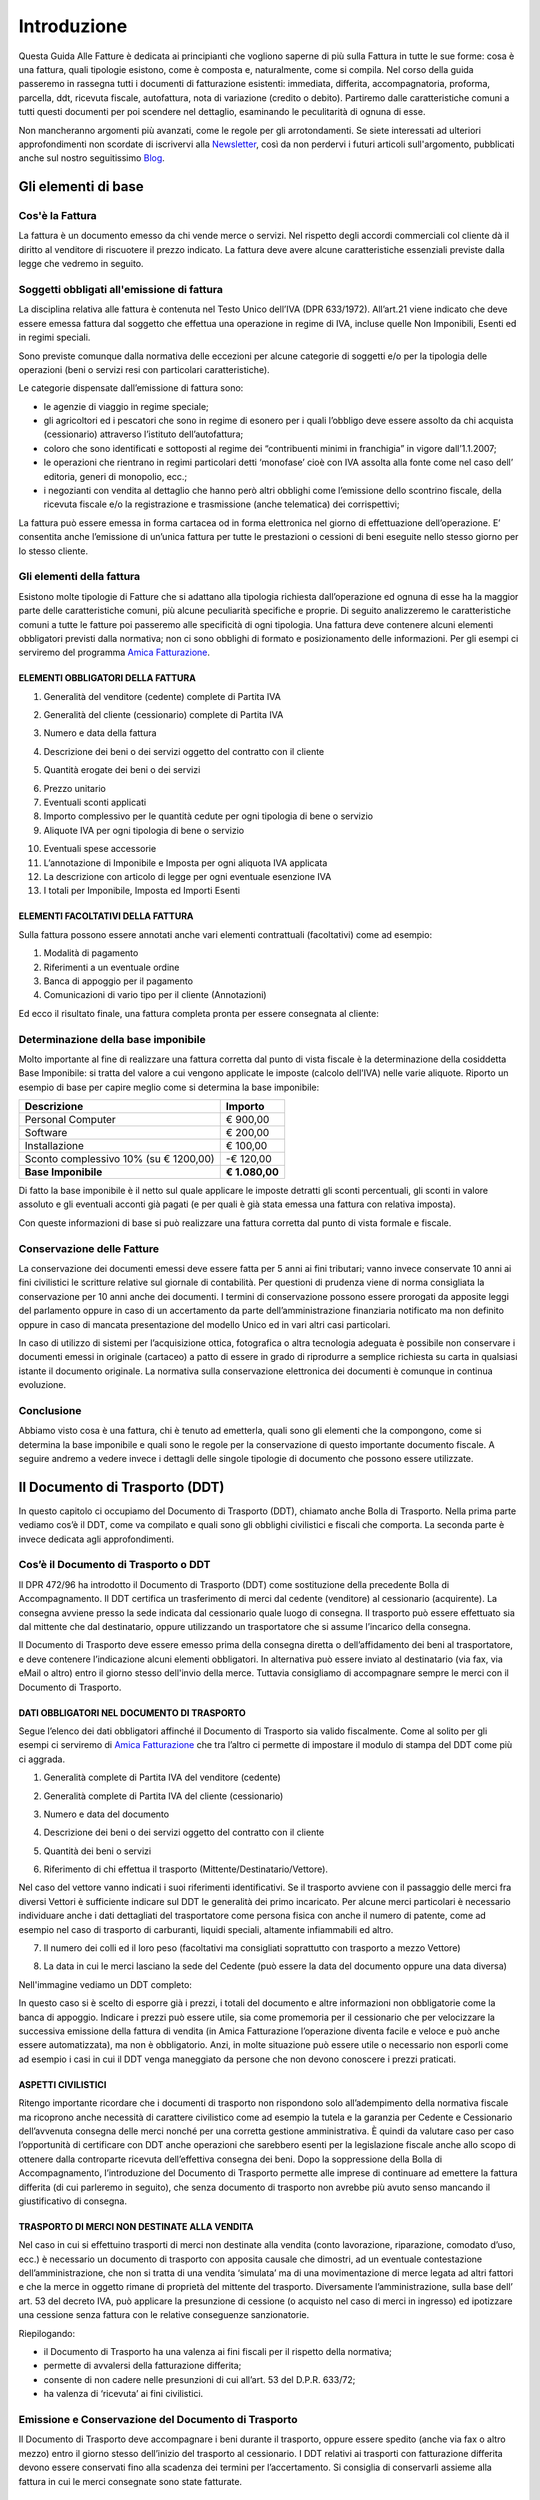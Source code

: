 ﻿============
Introduzione
============
Questa Guida Alle Fatture è dedicata ai principianti che vogliono saperne di più sulla Fattura in tutte le sue forme: cosa è una fattura, quali tipologie esistono, come è composta e, naturalmente, come si compila. Nel corso della guida passeremo in rassegna tutti i documenti di fatturazione esistenti: immediata, differita, accompagnatoria, proforma, parcella, ddt, ricevuta fiscale, autofattura, nota di variazione (credito o debito). Partiremo dalle caratteristiche comuni a tutti questi documenti per poi scendere nel dettaglio, esaminando le peculitarità di ognuna di esse.

Non mancheranno argomenti più avanzati, come le regole per gli arrotondamenti.
Se siete interessati ad ulteriori approfondimenti non scordate di iscrivervi
alla Newsletter_, così da non perdervi i futuri articoli sull'argomento,
pubblicati anche sul nostro seguitissimo Blog_.

********************
Gli elementi di base
********************
Cos'è la Fattura
----------------
La fattura è un documento emesso da chi vende merce o servizi. Nel rispetto degli accordi commerciali col cliente dà il diritto al venditore di riscuotere il prezzo indicato. La fattura deve avere alcune caratteristiche essenziali previste dalla legge che vedremo in seguito.

Soggetti obbligati all'emissione di fattura
-------------------------------------------
La disciplina relativa alle fattura è contenuta nel  Testo Unico dell’IVA (DPR 633/1972). All’art.21 viene indicato che deve essere emessa fattura dal soggetto che effettua una operazione in regime di IVA, incluse quelle Non Imponibili, Esenti ed in regimi speciali.

Sono previste comunque dalla normativa delle eccezioni per alcune categorie di soggetti e/o per la tipologia delle operazioni (beni o servizi resi con particolari caratteristiche).

Le categorie dispensate dall’emissione di fattura sono:

- le agenzie di viaggio in regime speciale;
- gli agricoltori ed i pescatori che sono in regime di esonero per i quali l’obbligo deve essere assolto da chi acquista (cessionario) attraverso l’istituto dell’autofattura;
- coloro che sono identificati e sottoposti al regime dei “contribuenti minimi in franchigia” in vigore dall’1.1.2007;
- le operazioni che rientrano in regimi particolari detti ‘monofase’ cioè con IVA assolta alla fonte come nel  caso dell’ editoria, generi di monopolio, ecc.;
- i negozianti con vendita al dettaglio che hanno però altri obblighi come l’emissione dello scontrino fiscale, della ricevuta fiscale e/o la registrazione e trasmissione (anche telematica) dei corrispettivi;

La fattura può essere emessa in forma cartacea od in forma elettronica nel giorno di effettuazione dell’operazione.  E’ consentita anche l’emissione di un’unica fattura per tutte le prestazioni o cessioni di beni eseguite nello stesso giorno per lo stesso cliente.

Gli elementi della fattura
--------------------------
Esistono molte tipologie di Fatture che si adattano alla tipologia richiesta dall’operazione ed ognuna di esse ha la maggior parte delle caratteristiche comuni, più alcune peculiarità specifiche e proprie. Di seguito analizzeremo le caratteristiche comuni a tutte le fatture poi passeremo alle specificità di ogni tipologia.
Una fattura deve contenere alcuni elementi obbligatori previsti dalla normativa; non ci sono obblighi di formato e posizionamento delle informazioni. Per gli esempi ci serviremo del programma `Amica Fatturazione <http://gestionaleamica.com/Fatturazione>`_.

ELEMENTI OBBLIGATORI DELLA FATTURA
^^^^^^^^^^^^^^^^^^^^^^^^^^^^^^^^^^
1. Generalità del venditore (cedente) complete di Partita IVA

.. image:: img/ElementiFattura1.png

2. Generalità del cliente (cessionario) complete di Partita IVA

.. image:: img/ElementiFattura2.png

3. Numero e data della fattura

.. image:: img/ElementiFattura3.png

4. Descrizione dei beni o dei servizi oggetto del contratto con il cliente

.. image:: img/ElementiFattura4.png

5. Quantità erogate dei beni o dei servizi

.. image:: img/ElementiFattura5.png

6. Prezzo unitario
7. Eventuali sconti applicati
8. Importo complessivo per le quantità cedute per ogni tipologia di bene o servizio
9. Aliquote IVA per ogni tipologia di bene o servizio

.. image:: img/ElementiFattura6.png

10. Eventuali spese accessorie
11. L’annotazione di Imponibile e Imposta per ogni aliquota IVA applicata
12. La descrizione con articolo di legge per ogni eventuale esenzione IVA
13. I totali per Imponibile, Imposta ed Importi Esenti

.. image:: img/ElementiFattura7.png

ELEMENTI FACOLTATIVI DELLA FATTURA
^^^^^^^^^^^^^^^^^^^^^^^^^^^^^^^^^^
Sulla fattura possono essere annotati anche vari elementi contrattuali (facoltativi) come ad esempio:

1. Modalità di pagamento
2. Riferimenti a un eventuale ordine
3. Banca di appoggio per il pagamento
4. Comunicazioni di vario tipo per il cliente (Annotazioni)

Ed ecco il risultato finale, una fattura completa pronta per essere consegnata al cliente:

.. image:: img/ElementiFattura8.png

Determinazione della base imponibile
------------------------------------
Molto importante al fine di realizzare una fattura corretta dal punto di vista fiscale è la determinazione della cosiddetta Base Imponibile: si tratta del valore a cui vengono applicate le imposte (calcolo dell’IVA) nelle varie aliquote.
Riporto un esempio di base per capire meglio come si determina la base imponibile:

+----------------------------------------------------------------------+------------------------+ 
| Descrizione                                                          | Importo                | 
+======================================================================+========================+ 
| Personal Computer                                                    |                € 900,00| 
+----------------------------------------------------------------------+------------------------+ 
| Software                                                             |                € 200,00| 
+----------------------------------------------------------------------+------------------------+ 
| Installazione                                                        |                € 100,00| 
+----------------------------------------------------------------------+------------------------+ 
| Sconto complessivo 10% (su € 1200,00)                                |              \-€ 120,00| 
+----------------------------------------------------------------------+------------------------+ 
| **Base Imponibile**                                                  |          **€ 1.080,00**| 
+----------------------------------------------------------------------+------------------------+ 

Di fatto la base imponibile è il netto sul quale applicare le imposte detratti gli sconti percentuali, gli sconti in valore assoluto e gli eventuali acconti già pagati (e per quali è già stata emessa una fattura con relativa imposta).

Con queste informazioni di base si può realizzare una fattura corretta dal punto di vista formale e fiscale.

Conservazione delle Fatture
---------------------------
La conservazione dei documenti emessi deve essere fatta per 5 anni ai fini tributari; vanno invece conservate 10 anni ai fini civilistici le scritture relative sul giornale di contabilità. Per questioni di prudenza viene di norma consigliata la conservazione per 10 anni anche dei documenti.
I termini di conservazione possono essere prorogati da apposite leggi del parlamento oppure in caso di un accertamento da parte dell’amministrazione finanziaria notificato ma non definito oppure in caso di mancata presentazione del modello Unico ed in vari altri casi particolari.

In caso di utilizzo di sistemi per l’acquisizione ottica, fotografica o altra tecnologia adeguata è possibile non conservare i documenti emessi in originale (cartaceo) a patto di essere in grado di riprodurre a semplice richiesta su carta in qualsiasi istante il documento originale. La normativa sulla conservazione elettronica dei documenti è comunque in continua evoluzione.

Conclusione
-----------
Abbiamo visto cosa è una fattura, chi è tenuto ad emetterla, quali sono gli elementi che la compongono, come si determina la base imponibile e quali sono le regole per la conservazione di questo importante documento fiscale. A seguire andremo a vedere invece i dettagli delle singole tipologie di documento che possono essere utilizzate.

*******************************
Il Documento di Trasporto (DDT)
*******************************
In questo capitolo ci occupiamo del Documento di Trasporto (DDT), chiamato anche Bolla di Trasporto. Nella prima parte vediamo cos’è il DDT, come va compilato e quali sono gli obblighi civilistici e fiscali che comporta. La seconda parte è invece dedicata agli approfondimenti.

Cos’è il Documento di Trasporto o DDT
-------------------------------------
Il DPR 472/96 ha introdotto il Documento di Trasporto (DDT) come sostituzione della precedente Bolla di Accompagnamento. Il DDT certifica un trasferimento di merci dal cedente (venditore) al cessionario (acquirente). La consegna avviene presso la sede indicata dal cessionario quale luogo di consegna. Il trasporto può essere effettuato sia dal mittente che dal destinatario, oppure utilizzando un trasportatore che si assume l’incarico della consegna.

Il Documento di Trasporto deve essere emesso prima della consegna diretta o dell’affidamento dei beni al trasportatore, e deve contenere l’indicazione alcuni elementi obbligatori. In alternativa può essere inviato al destinatario (via fax, via eMail o altro) entro il giorno stesso dell'invio della merce. Tuttavia consigliamo di accompagnare sempre le merci con il Documento di Trasporto.

DATI OBBLIGATORI NEL DOCUMENTO DI TRASPORTO
^^^^^^^^^^^^^^^^^^^^^^^^^^^^^^^^^^^^^^^^^^^

Segue l’elenco dei dati obbligatori affinché il Documento di Trasporto sia valido fiscalmente. Come al solito per gli esempi ci serviremo di `Amica Fatturazione <http://gestionaleamica.com/Fatturazione>`_ che tra l’altro ci permette di impostare il modulo di stampa del DDT come più ci aggrada.

1. Generalità complete di Partita IVA del venditore (cedente)

.. image:: img/ElementiDDT1.png

2. Generalità complete di Partita IVA del cliente (cessionario)

.. image:: img/ElementiDDT2.png

3. Numero e data del documento

.. image:: img/ElementiDDT3.png

4. Descrizione dei beni o dei servizi oggetto del contratto con il cliente

.. image:: img/ElementiDDT4.png

5. Quantità dei beni o servizi

.. image:: img/ElementiDDT5.png

6. Riferimento di chi effettua il trasporto (Mittente/Destinatario/Vettore).

.. image:: img/ElementiDDT6.png

Nel caso del vettore vanno indicati i suoi riferimenti identificativi. Se il trasporto avviene con il passaggio delle merci fra diversi Vettori  è sufficiente indicare sul DDT le generalità dei primo incaricato. Per alcune merci particolari è necessario individuare anche i dati dettagliati del trasportatore come persona fisica con anche il numero di patente, come ad esempio nel caso di trasporto di carburanti, liquidi speciali, altamente infiammabili  ed altro.

7. Il numero dei colli ed il loro peso (facoltativi ma consigliati soprattutto con trasporto a mezzo Vettore)

.. image:: img/ElementiDDT7.png

8. La data in cui le merci lasciano la sede del Cedente (può essere la data del documento oppure una data diversa)

Nell'immagine vediamo un DDT completo:

.. image:: img/ElementiDDT8.png

In questo caso si è scelto di esporre già i prezzi, i totali del documento e altre informazioni non obbligatorie come la banca di appoggio. Indicare i prezzi  può essere utile, sia come promemoria per il cessionario che per velocizzare la successiva emissione della fattura di vendita (in Amica Fatturazione l’operazione diventa facile e veloce e può anche essere automatizzata), ma non è obbligatorio. Anzi, in molte situazione può essere utile o necessario non esporli come ad esempio i casi in cui il DDT venga maneggiato da persone che non devono conoscere i prezzi praticati.

ASPETTI CIVILISTICI
^^^^^^^^^^^^^^^^^^^
Ritengo importante ricordare che i documenti di trasporto non rispondono solo all’adempimento della normativa fiscale ma ricoprono anche necessità di carattere civilistico come ad esempio la tutela e la garanzia per Cedente e Cessionario dell’avvenuta consegna delle merci nonché per una corretta gestione amministrativa. È quindi da valutare caso per caso l’opportunità di certificare con DDT anche operazioni che sarebbero esenti per la legislazione fiscale anche allo scopo di ottenere dalla controparte ricevuta dell’effettiva consegna dei beni.
Dopo la soppressione della Bolla di Accompagnamento, l’introduzione del Documento di Trasporto permette alle imprese di continuare ad emettere la fattura differita (di cui parleremo in seguito), che senza documento di trasporto non avrebbe più avuto senso mancando il giustificativo di consegna.

TRASPORTO DI MERCI NON DESTINATE ALLA VENDITA
^^^^^^^^^^^^^^^^^^^^^^^^^^^^^^^^^^^^^^^^^^^^^
Nel caso in cui si effettuino trasporti di merci non destinate alla vendita (conto lavorazione, riparazione, comodato d’uso, ecc.) è necessario un documento di trasporto con apposita causale che dimostri, ad un eventuale contestazione dell’amministrazione, che non si tratta di una vendita ‘simulata’ ma di una movimentazione di merce legata ad altri fattori e che la merce in oggetto rimane di proprietà del mittente del trasporto. Diversamente l’amministrazione, sulla base dell’ art. 53 del decreto IVA, può applicare la presunzione di cessione (o acquisto nel caso di merci in ingresso) ed ipotizzare una cessione senza fattura con le relative conseguenze sanzionatorie.

Riepilogando:

- il Documento di Trasporto ha una valenza ai fini fiscali per il rispetto della normativa;

- permette di avvalersi della fatturazione differita;

- consente di non cadere nelle presunzioni di cui all’art. 53 del D.P.R. 633/72;

- ha valenza di ‘ricevuta’ ai fini civilistici.

Emissione e Conservazione del Documento di Trasporto
----------------------------------------------------
Il Documento di Trasporto deve accompagnare i beni durante il trasporto, oppure  essere spedito (anche via fax o altro mezzo) entro il giorno stesso dell’inizio del trasporto al cessionario. I DDT relativi ai trasporti con fatturazione differita devono essere conservati fino alla scadenza dei termini per l’accertamento.  Si consiglia di conservarli assieme alla fattura in cui le merci consegnate sono state fatturate.

Approfondimento
---------------
Nei prossimi paragrafi analizziamo alcuni casi particolari, come quelli in cui si rende necessario rilasciare il DDT anche in relazione all’emissione di altri documenti. Ecco il sommario degli argomenti trattati:

1. Scontrino Fiscale
2. Ricevuta Fiscale
3. Tentata Vendita
4. Beni in conto lavorazione, riparazione, deposito, ecc.
5. Agenti di commercio e campionari
6. I controlli su strada della Guardia di Finanza

DOCUMENTO DI TRASPORTO E SCONTRINO FISCALE
^^^^^^^^^^^^^^^^^^^^^^^^^^^^^^^^^^^^^^^^^^
Il Documento di Trasporto, se con causale di cessione beni e completo con l’ammontare dei corrispettivi, sostituisce l’emissione dello scontrino fiscale. I commercianti al minuto ed i soggetti assimilati potranno quindi scegliere, per certificare i corrispettivi, una delle seguenti modalità:

- Emissione di scontrino fiscale
- Emissione di fattura immediata
- Emissione di documento di trasporto integrato con l’ammontare dei corrispettivi e successiva fattura differita

DOCUMENTO DI TRASPORTO E RICEVUTA FISCALE
^^^^^^^^^^^^^^^^^^^^^^^^^^^^^^^^^^^^^^^^^
I contribuenti che sono tenuti all’emissione della Ricevuta Fiscale per la certificazione dei corrispettivi non devono compilare il Documento di Trasporto. L’emissione della ricevuta fiscale (completa dei dati identificativi del cliente) consente di procedere all’emissione della Fattura Differita e sostituisce di fatto il documento di trasporto stesso.
Premesso che la Fattura Differita va emessa solo ed esclusivamente nel caso di cessione di beni, è opportuno chiarire il comportamento da seguire in caso di prestazioni di servizi che presuppongano la consegna del bene finito o lavorato.
Innanzitutto il comportamento da tenere cambia se la prestazione viene resa in un locale non aperto al pubblico o presso un’ impresa, oppure in un locale aperto al pubblico, in forma ambulante o nell’abitazione di un cliente privato.

1. Nel caso di prestazione resa in locale non aperto al pubblico o presso un’impresa l’operazione dovrà essere conclusa con emissione di fattura ordinaria. Il documento di trasporto dovrà essere sempre emesso qualora si renda necessario vincere le presunzioni di cessione, quindi se unitamente alla prestazione vengono fornite merci. Per comprovare la consegna delle merci sarebbe sempre opportuna l’emissione di un documento di trasporto da far controfirmare per ricevuta dal cliente.

2. Nel caso invece la prestazione venga resa in un locale aperto al pubblico o nell’ abitazione di clienti privati non è obbligatoria l’emissione della fattura se non a richiesta del cliente e non oltre il momento di effettuazione della prestazione. In questo caso deve essere emessa la Ricevuta Fiscale al momento del suo completamento (fine lavoro).

Al fine di vincere la presunzione di cessione all’art. 53 del D.P.R. 633/72 consiglio sempre l’emissione di un DDT quando si prevede che la prestazione venga terminata in una data diversa dalla consegna dei beni.

DOCUMENTO DI TRASPORTO E TENTATA VENDITA
^^^^^^^^^^^^^^^^^^^^^^^^^^^^^^^^^^^^^^^^
Nel caso di trasporto di merci per la tentata vendita ci sono due comportamenti diversi da tenere a seconda che per la vendita si emetta fattura immediata o fattura differita:

1. Fatturazione immediata. Si emette un Documento di Trasporto contenente tutti i beni trasportati per la tentata vendita e si emette, al momento delle singole consegne, la relativa fattura consegnandone una copia al’acquirente.
2. Fatturazione differita. Si emette un Documento di Trasporto contenente tutti i beni trasportati per la tentata vendita e si emette, al momento delle singole consegne, un’apposita nota di consegna (o “scheda clienti”) secondo lo schema richiesto dalla gestione, ma contenente gli elementi obbligatori del DDT (di fatto può essere un DDT con numerazione indipendente).

DOCUMENTO DI TRASPORTO E I BENI IN CONTO LAVORAZIONE, RIPARAZIONE E DEPOSITO
^^^^^^^^^^^^^^^^^^^^^^^^^^^^^^^^^^^^^^^^^^^^^^^^^^^^^^^^^^^^^^^^^^^^^^^^^^^^
Nel caso di consegna di beni a terzi (ovvero da parte di terzi) in conto lavorazione, deposito, comodato ovvero in dipendenza di contratti estimatori o contratti d’opera, appalto, trasporto, mandato, commissione o altra motivazione che non configura il trasferimento di proprietà, il DDT costituisce una delle prove valide per vincere la presunzione di cessione (ovvero di acquisto nel caso di ricezione merci). Per adempiere correttamente al suo scopo il DDT deve contenere la causale del trasporto e deve essere conservato da entrambe le parti.

DOCUMENTO DI TRASPORTO E GLI AGENTI DI COMMERCIO: I CAMPIONARI
^^^^^^^^^^^^^^^^^^^^^^^^^^^^^^^^^^^^^^^^^^^^^^^^^^^^^^^^^^^^^^
Per la consegna del campionario all’agente la ditta mandante emetterà un DDT con specifica causale per evitare la presunzione di cessione; l’agente deve conservare il documento e potrà circolare con il campionario senza emettere alcun DDT in proprio.

DOCUMENTO DI TRASPORTO E GUARDIA DI FINANZA – I CONTROLLI SU STRADA
^^^^^^^^^^^^^^^^^^^^^^^^^^^^^^^^^^^^^^^^^^^^^^^^^^^^^^^^^^^^^^^^^^^
I controlli dei trasporti su strada spettano esclusivamente alla Guardia di Finanza, che deve verificare la corrispondenza di quanto risultante dal DDT (o dichiarato dal conducente) con le risultanze effettive; successivamente la GdF o l’Ufficio Iva potranno verificare l’eventuale corretta fatturazione.

***********************************************************
Tipologie di Fattura: Immediata, Differita, Accompagnatoria
***********************************************************

Dopo aver introdotto gli Elementi Base della Fattura ed aver visto il Documento di Trasporto, in questo articolo analizziamo le tipologie di fattura più usate: fattura immediata, fattura differita e fattura accompagnatoria.
Come al solito per gli esempi ci serviremo del software di fatturazione `Amica Fatturazione <http://gestionaleamica.com/Fatturazione>`_, che ci permette di emettere tutte le tipologie di fattura possibili e di impostare il modulo di stampa come più ci piace e come meglio si adatta alla nostra categoria merceologica.
Successivamente vedremo altre tipologie, come la fattura pro-forma, quella di acconto, le note di credito e debito. 

Fattura Immediata
-----------------
La fattura immediata, come indica il nome stesso, deve essere emessa e consegnata o spedita al cliente (anche a mezzo di sistemi elettronici) entro lo stesso giorno di effettuazione della vendita o prestazione del servizio. Da ciò si evince che la fattura immediata non ha carattere accompagnatorio, per cui i beni/servizi venduti devono poter essere consegnati senza alcun documento. La fattura immediata rappresenta la regola generale ed è il documento di normale uso quando non c’è obbligo di documento di accompagnamento merce.

La fattura per regola viene considerata emessa all’atto della sua consegna o spedizione all’altra parte; non esiste obbligo di verificare la ricezione.
L’emissione di fattura immediata per la cessione di beni/servizi consente di evitare il rilascio della ricevuta fiscale o dello scontrino come previsto dall’articolo 3, comma 2 del DPR 21 dicembre 1996 n° 696. Per avere questo esonero, la fattura deve essere rilasciata contestualmente alla consegna dei beni o all’ultimazione dei servizi, cioè nei termini entro cui sarebbe scattato l’obbligo della certificazione fiscale (scontrino o ricevuta fiscale).

La fattura immediata non ha obblighi aggiuntivi rispetto alle informazioni standard che abbiamo indicato nei capitoli precedenti.

Fattura Differita
-----------------
La Fattura Differita è un documento fiscale emesso in un momento diverso da quello dell’effettuazione della prestazione, come avviene ad esempio con la fattura immediata, oppure diverso dalla consegna della merce come avviene con la Fattura Accompagnatoria come vedremo di seguito.

Di norma la Fattura Differita viene utilizzata per la fatturazione a fine mese di merce consegnata con DDT nel corso di un mese solare. Questo permette di avere una sola fattura a fronte di molte spedizioni/consegne di merce fatte al cliente. Si adotta questo sistema quando i propri clienti hanno una frequenza di ordini evasi nel mese abbastanza elevata. Un ottimo esempio può essere un produttore di pane che ogni giorno consegna alle rivendite sue clienti il quantitativo di pane ordinato. In questo modo ogni giorno verrà emesso il solo DDT (documento più semplice e senza implicazioni di registrazione nel libro giornale), mentre a fine mese verrà emessa una Fattura Differita riepilogativa del mese appena concluso. Alcuni Gestionali tra cui anche il Gestionale Amica consentono di creare le fatture di fine mese in modo automatico.

Come regola generale la Fattura Differita può essere emessa solo in riferimento a cessione di beni consegnati con apposito DDT o bolla di accompagnamento (nei casi in cui è ancora prevista) o ricevuta fiscale o scontrino opportunamente integrati con i dati IVA. Quando viene utilizzata come riepilogativa dei DDT raggruppati deve contenere l’indicazione di numero e data del documento di trasporto o altro documento con cui è stata consegnata la merce; deve essere emessa e consegnata al cliente entro il giorno 15 del mese successivo a quello di riferimento per i documenti di trasporto.

.. image:: img/TipologiaFattura1.png

Fattura Accompagnatoria
-----------------------
La fattura accompagnatoria è un documento che possiamo definire ‘ibrido’ in quanto ha contemporaneamente le caratteristiche e gli obblighi di un DDT e di una Fattura Immediata. Viene emessa quando vi è una cessione di beni che devono essere trasferiti presso il cliente e non può essere utilizzata per fatturare esclusivamente una prestazione di servizi (in quest’ultimo caso è obbligatorio l’uso della fattura immediata).

Vediamone ora un esempio in quanto si tratta del tipo di fattura più complesso proprio per le sue caratteristiche di duplice valenza.

.. image:: img/TipologiaFattura2.png

Essendo una fattura conterrà quindi tutti gli elementi IVA con i relativi riepiloghi per aliquota ma dovendo anche ‘sostituire’ il DDT conterrà gli elementi relativi al trasporto, come il Vettore, il peso, il numero colli, ecc… Ovviamente gli elementi obbligatori per ognuna delle due tipologie di documenti lo sono anche per la Fattura Accompagnatoria.

*********************************
Fatture Professionisti e Parcelle
*********************************

La Fattura Professionisti, o Parcella, è il documento fiscale attestante la prestazione di un servizio professionale emesso da un soggetto appartenente a una categoria abilitata allo svolgimento di attività di libera professione.

Soggetti tenuti alla emissione di fatture professionisti e parcelle
-------------------------------------------------------------------

I soggetti interessati alla emissione di questa tipologia di documento sono moltissimi, tutte le figure che abitualmente si definiscono come ‘Professionisti’. In queste rientrano tutti quelli dotati di un Albo Professionale come Notai, Avvocati, Architetti, Geometri ecc. e tutti quelli che invece svolgono attività professionale senza essere iscritti ad un apposito Albo come ad esempio consulenti informatici, consulenti marketing, grafici pubblicitari ecc.... Un’altra categoria che emette questo tipo di fattura sono gli Agenti di Commercio.

Terminologia
------------
Per uso comune si utilizza il termine **Parcella** quando si tratta di un professionista iscritto all’Albo che quindi applica le tariffe e le direttive previste, mentre si ricorre al termine **Fattura Professionisti** in tutti gli altri casi, ad eccezione degli Agenti di Commercio, per i quali si usa la dicitura **Fattura Provvigioni**. In ogni caso si tratta di documenti analoghi, con molte caratteristiche comuni ed alcune differenze che vedremo nel dettaglio.

Il professionista ha obbligo di emissione della fattura non al termine della prestazione professionale, ma al momento dell’effettivo pagamento da parte del cliente. Per questo motivo è pratica comune che dopo la prestazione del servizio venga rilasciata una “fattura proforma”. Di questo di questo particolare documento parleremo in seguito in questa stessa guida.

Caratteristiche principali
--------------------------

Vediamo le principali caratteristiche di una fattura professionisti:

1. Come per tutte le fatture devono essere riportati i dati del Professionista ed i dati completi del Cliente.

2. Nel corpo fattura deve essere descritta correttamente la prestazione svolta

3. Viene sempre applicata la ritenuta d’acconto sull’imponibile

4. Viene calcolato il contributo previdenziale per la cassa di previdenza, che cambia a seconda della categoria professionale a cui appartiene il professionista; quando non c’è una cassa previdenziale specifica viene applicato il contributo INPS.

5. Come in tutte le fatture viene applicata l’IVA o indicata l’eventuale causale di esenzione.

Esempi pratici
--------------

Di seguito analizziamo alcuni casi che sono esemplificativi della maggior parte dei casi reali in cui viene emessa una **Fattura Professionisiti**. Nei casi analizzati sono presenti le principali casistiche anche in relazione alle casse previdenziali specifiche e/o alla gestione separata INPS nonchè all'Enasarco per gli Agenti di Commercio.

L’AVVOCATO
^^^^^^^^^^

Il primo caso preso in esame è una categoria professionale che prevede la cassa previdenziale di categoria al 2% con inclusione di quest’ultima nell’imponibile (l’avvocato, per esempio).
Supponiamo che siano stati offerti servizi per un valore di €1.000,00; a questo dobbiamo aggiungere il contributo cassa di previdenza pari a €20,00 (2%), per un totale imponibile di €1.020,00. Si calcola l’IVA al 21% sull’imponibile, che è pari a €214,20. A questo punto va calcolata al ritenuta di acconto del 20% sull’imponibile della prestazione (esclusa quindi la cassa previdenziale), equivalente a €200,00 (20% di €1.000,00). Come evidenziato dalla tabella sotto il calcolo del netto a pagare, pari a €1.034,20, è presto fatto:

+----------------------------------------------------------------------+------------------------+ 
| Imponibile prestazione                                               |              € 1.000,00| 
+----------------------------------------------------------------------+------------------------+ 
| Contributo Cassa di Previdenza 2%                                    |                 € 20,00| 
+----------------------------------------------------------------------+------------------------+ 
| IVA 21% (su totale imponibile di €1.020,00)                          |                € 204,00| 
+----------------------------------------------------------------------+------------------------+ 
| Ritenuta acconto 20% su imponibile prestazione                       |                € 200,00| 
+----------------------------------------------------------------------+------------------------+ 
| Totale Fattura                                                       |              € 1.234,20| 
+----------------------------------------------------------------------+------------------------+ 
| **Netto a pagare**                                                   |          **€ 1.034,20**|
+----------------------------------------------------------------------+------------------------+ 

**NOTA BENE: il <Netto a pagare> è calcolato come <imponibile prestazione> + <contributo cassa previdenziale> + <IVA> - <ritenuta di acconto>.**

Qui sotto vediamo la Fattura dell'Avvocato (parcella) elaborata con l’ausilio di `Amica Fatturazione <http://gestionaleamica.com/Fatturazione>`_. Trattandosi di un esempio abbiamo scelto un modello di fattura/parcella molto semplice ma completo ed esemplificativo. Naturalmente è possibile personalizzare la stampa secondo le proprio esigenze e preferenze.

.. image:: img/FatturaProfessionisti1.png

IL CONSULENTE INFORMATICO
^^^^^^^^^^^^^^^^^^^^^^^^^

Il secondo caso preso in esame è una categoria professionale che non prevede la cassa previdenziale di categoria e deve quindi applicare la rivalsa INPS al 4%, con inclusione di quest’ultima sia nel calcolo dell’imponibile sia nel calcolo della Ritenuta di Acconto. Come esempio utilizziamo i consulenti informatici, che rientrano in questa categoria.
Supponiamo che siano stati offerti servizi per un valore di €1.000,00; a questo dobbiamo aggiungere la rivalsa INPS pari a €40,00 (4%), per un totale imponibile di €1.040,00. Si calcola l’IVA al 21% che è pari a €218,40. A questo punto va calcolata al ritenuta di acconto del 20% sul totale imponibile (rivalsa INPS inclusa), pari a €208,00 (20% di €1.040,00). La tabella qui sotto ci aiuta a determinare il netto a pagare, pari a €1.050,40:

+----------------------------------------------------------------------+------------------------+ 
| Imponibile prestazione                                               |              € 1.000,00| 
+----------------------------------------------------------------------+------------------------+ 
| Contributo Cassa di Previdenza 4%                                    |                 € 40,00| 
+----------------------------------------------------------------------+------------------------+ 
| IVA 21% (su totale imponibile di €1.040,00)                          |                € 218,40| 
+----------------------------------------------------------------------+------------------------+ 
| Ritenuta acconto 20% su imponibile prestazione                       |                € 208,00| 
+----------------------------------------------------------------------+------------------------+ 
| Totale Fattura                                                       |              € 1.258,40| 
+----------------------------------------------------------------------+------------------------+ 
| **Netto a pagare**                                                   |          **€ 1.050,40**|
+----------------------------------------------------------------------+------------------------+ 

**NOTA BENE: il <Netto a pagare> è calcolato come <imponibile prestazione> + <contributo cassa previdenziale> + <IVA> - <ritenuta di acconto>.**

Anche in questo caso qui sotto vediamo la Fattura del Consulente Informatico (Fattura Professionisti) elaborata con l’ausilio di `Amica Fatturazione <http://gestionaleamica.com/Fatturazione>`_.

.. image:: img/FatturaProfessionisti2.png

L'AGENTE DI COMMERCIO
^^^^^^^^^^^^^^^^^^^^^

Il terzo caso è relativo a una categoria professionale speciale, dotata di una casistica sui generis: si tratta degli Agenti di Commercio. In questo caso la Cassa Previdenziale è `Enasarco <http://enasarco.it>`_, e prevede una gestione delle aliquote completamente diversa. Inoltre anche la Ritenuta di acconto si applica solo sul 50% dell’imponibile. Vediamo ora deve essere compilata una fattura provvigioni corretta.

+----------------------------------------------------------------------+------------------------+ 
| Imponibile prestazione                                               |              € 2.000,00| 
+----------------------------------------------------------------------+------------------------+ 
| IVA 21% (su totale imponibile di €1.040,00)                          |                € 420,00| 
+----------------------------------------------------------------------+------------------------+ 
| Ritenuta Enassarco al 6,875% (13,75% su 50% dell'imponibile)         |                € 137,50| 
+----------------------------------------------------------------------+------------------------+ 
| Ritenuta acconto (23% su 50% dell'imponibile)                        |                € 230,00| 
+----------------------------------------------------------------------+------------------------+ 
| Totale Fattura                                                       |              € 2.420,00| 
+----------------------------------------------------------------------+------------------------+ 
| **Netto a pagare**                                                   |          **€ 2.052,50**|
+----------------------------------------------------------------------+------------------------+ 

**NOTA BENE: il <Netto a pagare> è calcolato come <imponibile prestazione> + <IVA> - <ritenuta Enasarco> - <ritenuta di acconto>.**

Di nuovo vediamo la Fattura Provvigioni dell'agente di commercio elaborata con l’ausilio come sempre di `Amica Fatturazione <http://gestionaleamica.com/Fatturazione>`_.

.. image:: img/FatturaProfessionisti3.png

Per quanto riguarda il contributo Enasarco è importante ricordare l’esistenza dei minimi e massimi. A seconda che l’Agente sia Monomandatario oppure Plurimandatario sono previsti dei minimi e massimi di contribuzione ai quali ditte mandanti e Agenti sono tenuti ad adeguarsi. Fare riferimento al  sito Enasarco per la verifica, in quanto questi valori vengono stabiliti periodicamente dall’Ente stesso. Le pagine `Contributo Minimo (minimale) <http://enasarco.it/Guida/contributo_minimo_annuo_minimale>`_ e `Contributo Massimo (massimale)  <http://enasarco.it/Guida/contributo_massimo_annuo_massimale>`_ consentono di visualizzare le tabelle con i minimi e massimi e di trovare documentazione aggiornata su come effettuare i calcoli.

*****************
Fattura Pro Forma
*****************

La fattura pro forma è un documento senza alcuna valenza fiscale, utilizzato quando si rende necessario presentare al cliente un facsimile della fattura finale senza incorrere negli obblighi fiscali e mantenendo la certezza che il documento non possa far insorgere, in caso di controlli, la presunzione di fatturazione, generando tutte le conseguenze per la mancata registrazione dello stesso.

La fattura pro forma non genera obblighi ai fine della liquidazione IVA e nemmeno ai fine della determinazione dei ricavi. Si tratta di un documento in carta semplice che ‘assomiglia’ ad una fattura ma riporta in evidenza la dicitura ‘Proforma’. A volte per distinguerla ancora meglio dalla fattura ‘vera’ si preferisce non mettere il dettaglio dell’iva, la si presenta un po’ come ‘il conto da pagare’. La mancanza del dettaglio IVA rende la Fattura Proforma sicuramente non assimilabile ad una fattura vera e quindi rende qualsiasi contestazione da parte dell’amministrazione finanziaria  insostenibile. E’ buona regola fare di tutto perché la fattura proforma non sia facilmente assimilabile ad una fattura ordinaria.

Vediamo ora un paio di casi in cui è utile emettere fatture o parcelle pro forma.

Fattura pro forma per il Libero Professionista
----------------------------------------------
I professionisti emettono quasi sempre fattura  pro forma, in quanto hanno l’obbligo di fatturazione non all’esecuzione della prestazione ma solo al pagamento della stessa. Grazie alla pro forma possono presentare la loro parcella al cliente senza doversi accollare gli oneri del pagamento dell’IVA e della tassazione sui ricavi fino al pagamento della stessa. Facciamo un esempio per capire meglio: supponiamo che un geometra abbia fatto un progetto di una casa per un importo di €10.000 + IVA ed abbia completato il suo lavori il 5 Dicembre e che gli accordi con il committente prevedano un pagamento a 60 giorni fine mese dalla consegna lavori. Se il geometra fatturasse il 5 Dicembre si dovrebbe accollare l’IVA da pagare in Gennaio (€2.100) e la tassazione in carico all’anno in corso. Emettendo invece fattura pro forma ed attendendo il pagamento a fine febbraio dell’anno successivo ottiene due vantaggi:

1. l’IVA verrà versata solo a Marzo dell’anno successivo
2. La tassazione sul reddito andrà anch’essa in carico all’anno successivo.

In termini finanziari si tratta di un grande vantaggio offerto al professionista grazie al fatto che la normativa gli permette l'emissione della fattura solo alla data del pagamento.

Fattura pro forma per pagamento anticipato
------------------------------------------
Un altro caso tipico di uso della fattura pro forma si verifica quando si deve spedire della merce ad un cliente che deve pagare con Bonifico Bancario anticipato. In questo caso si compila la fattura pro forma per dare al cliente la possibilità di controllare che i prezzi applicati ed il totale corrispondano perfettamente all’ordine effettuato ed avere un documento di appoggio per l’esecuzione del bonifico; alla spedizione la fattura sarà uguale alla pro forma presentata per il pagamento.

In questo modo l’azienda venditrice si tutela dalla possibilità che il cliente, non effettuando il pagamento, la costringa a stornare la fattura di vendita a mezzo Nota di Credito, aggravando in questo modo gli adempimenti contabili.

Ci sono ovviamente altri casi per l’uso della fattura pro forma, qui abbiamo elencato due dei più diffusi.

Compilazione della fattura pro forma
------------------------------------
Tecnicamente la fattura pro forma è molto simile alla fattura che poi si andrà ad emettere al cliente. Di seguito ne vediamo un esempio realizzato col programma gestionale Amica 10.  Da notare nel riquadro tipo documento la dicitura “fattura pro forma”; assieme alla numerazione che è indipendente da quella delle fatture ordinarie è la vera differenza con la successiva fattura di vendita).

.. image:: img/FatturaProforma1.png

Al momento del pagamento da parte del cliente, o comunque al momento dell’emissione della fattura reale, il gestionale Amica rende l’operazione facile e veloce: è infatti sufficiente richiamare la fattura pro forma in una nuova fattura (ad esempio accompagnatoria) ed il gioco è fatto: la fattura definitiva è pronta senza dover rifare il lavoro. Nell’esempio vediamo quanto sia semplice il processo di importazione:

.. image:: img/FatturaProforma2.png

*******************************************************
Le Note di Variazione: Nota di Credito e Nota di Debito
*******************************************************

La Nota di Variazione è un documento che serve a ‘correggere’ in aumento o in diminuzione una fattura emessa con valori errati. Questo tipo di documento, disciplinato dall’articolo 26 del D.P.R. 633/1972, deve essere emesso quando, dopo l’emissione della fattura e/o la sua registrazione, si verificano delle circostanze tali da determinare una variazione (in aumento o in diminuzione) di quanto indicato. Ecco alcuni esempi:

- quando viene riscontrato un errore nella aliquota Iva applicata, o nella base imponibile oppure nell’imposta
- quando viene riconosciuto al cliente uno sconto o un abbuono non riportato in fattura
- quando l’operazione, per varie cause, viene resa nulla come ad esempio con la rescissione o l’annullamento del contratto di vendita.

La Nota di Variazione ha gli stessi requisiti della fattura e deve quindi essere regolarmente numerata e datata. La nota di variazione deve essere emessa, con riferimento all’originaria fattura, per la differenza dell’importo risultante errato o concesso a titolo di sconto, ecc.

Esistono due tipi di note di variazione che prendono rispettivamente il nome di Nota di Debito (o Addebito) e Nota di Credito (o Accredito); vediamole nel dettaglio.

Nota di Debito – Variazione in aumento
--------------------------------------
Nel caso in cui, dopo l’emissione della fattura o la sua registrazione, aumenta l’imponibile ai fini Iva dell’operazione e la relativa imposta per qualsiasi motivo, incluso la correzione di errori o inesattezze, è necessario, per mantenere la contabilità allineata con la situazione reale dell’operazione o contratto, emettere questo documento che certifichi la variazione intervenuta. In questo modo saranno osservati correttamente gli adempimenti di fatturazione, registrazione, liquidazione e versamento delle imposte.

Alcuni esempi:

- L’importo fatturato non è comprensivo di tutte le operazioni eseguite (merce in eccesso, prestazioni fatturate ad importi inferiori a quanto previsto da accordi, merci di natura e qualità diversa ecc…)
- Uno sconto applicato per una particolare modalità di pagamento, poi variata in altra che ne prevede uno minore o nessuno sconto.
- Uno sconto applicato direttamente in fattura al Cliente per il rispetto di determinate condizioni contrattuali poi non rispettate.

Ecco una Nota di Debito fatta con il programma `Amica Fatturazione <http://gestionaleamica.com/Fatturazione>`_:

.. image:: img/NoteVariazione1.png

Nota di Credito – Variazione in diminuzione
-------------------------------------------
Quando, dopo l’emissione di regolare fattura a fronte di un’operazione, questa viene meno in parte o del tutto, ovvero ne diminuisce l’imponibile, il cedente del bene (merci o simili) o il prestatore del servizio può effettuare una variazione in diminuzione dell’imponibile con questo documento.

Per la nota di accredito non sono previsti specifici requisiti, pertanto essa assume l’aspetto di una fattura (frequentemente si utilizza lo stesso modulo delle fatture e si sostituisce la dicitura “fattura” con “nota di accredito” o similare). La Nota di Credito deve essere numerata e datata, deve contenere l’indicazione della variazione e della relativa imposta e i dati identificativi della fattura originaria a cui si riferisce.

Alcuni esempi:

- dichiarazione di nullità, annullamento, revoca, risoluzione, rescissione del contratto;
- mancato ritiro della merce da parte cliente (ad esempio merce inviata con Corriere e respinta)
- successiva applicazione di sconti o abbuoni previsti nel contratto originario
- correzione per mancati sconti concordati e non applicati in fase di fatturazione

Se le variazioni in diminuzione derivano da successivi accordi tra le parti o da rettifica di errori o inesattezze nella fatture, tali variazioni devono essere eseguite entro un anno dall’effettuazione dell’operazione, quindi dall’emissione dalla fattura per poter anche recuperare la parte di imposta (IVA) fatturata erroneamente. Se invece la Nota di Credito è successiva ad un anno dall'emissione della fattura per l'operazione originale, il recupero dell'imposta non è possibile e dovrà essere utilizzata la causale di esclusione IVA esenzione prevista dalla normativa indicandola nel documento come Escluso iva  art.26 dpr 633/72. Anche per questa condizione però esistono alcune eccezioni: se, ad esempio, la nota di credito deve essere effettuata per abbuoni o sconti previsti contrattualmente anche se è trascorso l'anno la nota di credito si deve emettere con IVA.

Vediamo un esempio di Nota di Credito realizzata con il programma `Amica Fatturazione <http://gestionaleamica.com/Fatturazione>`_:

.. image:: img/NoteVariazione2.png

*************************************
Autofattura: Cos’è e Quando Emetterla
*************************************
Proseguiamo la nostra analisi sulle tipologie di documenti di cui possiamo avere la necessità nella nostra gestione aziendale. Abbiamo visto come colui che presta un servizio o vende merce ha l’obbligo di emettere uno o più documenti di rilievo fiscale. In questo capitolo vediamo un caso speciale, quello in cui è il soggetto stesso che acquista il bene (o riceve la prestazione) a emettere un documento comprovante l’operazione. In questi casi il documento prende il nome di **autofattura**: una fattura che l’imprenditore (o il professionista) emette nei confronti di se stesso.

L’autofattura sostituisce la fattura quindi in questi casi il venditore/prestatore del servizio non emetterà alcun documento. Dal punto di vista pratico è identica a una normale fattura, solo che destinatario e mittente sono la tessa persona, fisica o giuridica. Resta inteso che l’autofattura deve essere emessa solo nei casi espressamente previsti dalla legge, che vediamo subito di analizzare e capire meglio.

Quando emettere Autofattura
---------------------------
Vediamo i principali casi previsti dalla normativa nei quali occorre procedere all’emissione dell’autofattura:

AUTOFATTURA PER OMAGGI
^^^^^^^^^^^^^^^^^^^^^^
I beni possono essere ceduti a titolo di Omaggio o cessione a titolo gratuito (sottostando alle normative fiscali che li regolano) senza emissione di fattura solo se l’importo è di valore inferiore a €25,82. Nel caso l’importo dell’omaggio sia di valore superiore l’imprenditore può optare per alcune alternative:

1. Emettere fattura, qualora intenda esercitare la rivalsa dell’IVA nei confronti del cliente a cui ha fatto l’omaggio
2. Emettere autofattura qualora, come quasi sempre accade, non si eserciti la rivalsa dell’IVA
3. Registrare l’omaggio nel Registro degli Omaggi

AUTOFATTURA PER AUTOCONSUMO
^^^^^^^^^^^^^^^^^^^^^^^^^^^
L’autoconsumo si verifica quando alcuni beni o materiali di consumo dell’azienda vanno a far parte del consumo personale o familiare dell’imprenditore, oppure nei casi di ‘svuotamento’ dell’impresa per cessazione attività. Poiché queste operazioni sono soggette ad imposizione IVA, deve essere emessa autofattura per gli importi dei beni utilizzati al di fuori delle finalità d’impresa. Ad esempio se l’impresa cessa l’attività tutti i beni in suo possesso e non ceduti a terzi devono essere ‘girati’ all’imprenditore ed auto fatturati al valore del prezzo di acquisto/di mercato oppure dei residui di bilancio (ammortamenti).

AUTOFATTURA PER ACQUISTI DA NON RESIDENTI
^^^^^^^^^^^^^^^^^^^^^^^^^^^^^^^^^^^^^^^^^
Occorre emettere autofattura qualora siano acquistati beni o servizi da un fornitore che non ha in Italia una stabile organizzazione o un rappresentante (con l’eccezione di quando l’IVA risulti già da bolletta doganale). E’ questo il caso della cosiddetta fatturazione in Reverse Charge, che è sempre da applicare per acquisti Intracomunitari da aziende senza stabile organizzazione o rappresentante fiscale in Italia.

AUTOFATTURA-DENUNCIA
^^^^^^^^^^^^^^^^^^^^
Un caso molto speciale è quello rappresentato dalla cosiddetta Autofattura-Denuncia. Se dopo 4 mesi dal compimento di una operazione rilevante ai fini IVA non si riceve la relativa fattura si rende necessario emettere autofattura in duplice copia. Dovranno essere esposti tutti gli elementi della fattura così come la si sarebbe dovuta ricevere e la si dovrà presentare, entro 30 giorni (quindi entro 5 mesi dall’operazione), al’Ufficio IVA di competenza.
La stessa procedura deve essere seguita nel caso in cui si riceva una fattura irregolare (è questa l’unica ipotesi nella quale una fattura e un’autofattura documentano la medesima operazione). In questo caso però l’autofattura deve essere presentata all’Ufficio IVA entro 15 giorni dalla data della registrazione.

**Altri casi meno frequenti, ma comunque da tenere in considerazione sono:**

- Autofattura per acquisti da produttori agricoli o ittici in regime di esonero
- Autofattura per acquisti di rottami, carta da macero, ecc.
- Autofattura per acquisti di oro o argento industriale

**********************************************************
Ricevuta Fiscale e Scontrino Fiscale: istruzioni per l’uso
**********************************************************
In questo capitolo parliamo di Ricevuta Fiscale e Scontrino Fiscale e vediamo cosa sono, quando vanno emessi e chi è tenuto ad emetterli.

Ricevuta Fiscale e Scontrino Fiscale: obbligo generalizzato
-----------------------------------------------------------
Per la normativa italiana tutti i soggetti non obbligati all’emissione di fattura devono rilasciare Ricevuta Fiscale oppure Scontrino Fiscale. Questi soggetti sono obbligati all’emissione di fattura solo se richiesta preventivamente dal cliente come disposto dall’art. 12 comma 1 L. 413/91.

SOGGETTI TENUTI ALLA EMISSIONE DI RICEVUTA FISCALE/ SCONTRINO
^^^^^^^^^^^^^^^^^^^^^^^^^^^^^^^^^^^^^^^^^^^^^^^^^^^^^^^^^^^^^

I principali soggetti non obbligati all’emissione della fattura, se non richiesta preventivamente dal cliente, sono indicati nell’art. 22 del DPR 633/72:

- Commercianti con autorizzazione di vendita al dettaglio
- Artigiani che vendono beni di propria produzione presso i laboratori (CM 32/501388-1973)
- Soggetti che forniscono prestazioni alberghiere
- Soggetti che forniscono prestazioni di somministrazione di alimenti e bevande
- Imprese che prestano servizi in locali aperti al pubblico
- Imprese che prestano servizi nell’abitazione dei clienti o in forma ambulante
- Imprese che effettuano trasporti di persone, veicoli e bagagli al seguito
- Istituti di credito per servizi di custodia di titoli e altri servizi
- Soggetti che effettuano talune operazioni esenti (assicurazioni, finanziamenti, affitti e locazioni

L’art. 2 e del DPR 696/1996 ha stabilito che dal 21.02.1997 non è più obbligatoria l’emissione di scontrino o di ricevuta fiscale se viene emessa fattura immediata, oppure in presenza di DDT o documenti di consegna idonei che permettano la fatturazione differita integrati con il corrispettivo dell’operazione.

Scontrino Fiscale
-----------------

L’imprenditore può liberamente scegliere tra l’emissione dello scontrino e l’emissione della ricevuta, utilizzando l’uno o l’altra anche nello stesso anno fiscale senza alcun problema. Qualora scelga lo scontrino vediamo quali sono le caratteristiche; uno scontrino corretto deve contenere:

1. denominazione/ragione sociale di chi lo emette
2. indirizzo del punto vendita
3. partita IVA
4. dati contabili dell’operazione come corrispettivi, rimborsi, totale ecc.
5. data, ora di emissione, numero progressivo
6. logotipo fiscale e numero di matricola del registratore

Lo scontrino deve essere emesso quando si consegna la merce, quando si completa la prestazione o quando si incassa il corrispettivo. Di norma lo scontrino può essere digitato manualmente sul Registratore di Cassa oppure realizzato automaticamente con il collegamento a lettori di codice a barre e/o programmi gestionali che integrino le funzioni per l'emissione di scontrini. Nel programma Amica 10 è possibile compilare gli scontrini in un’apposita finestra, anche attraverso lettore di codice a barre, e poi procedere alla memorizzazione per lo scarico del magazzino. Collegando un registratore di cassa fiscalizzato (l’`elenco di quelli compatibili col programma <http://gestionaleamica.com/Supporto/Faq/afmmain.aspx?faqid=110>`_  è piuttosto lungo) è anche possibile stampare direttamente lo scontrino. Vediamo sotto la finestra per gli scontrini di Amica 10.

.. image:: img/RicevuteScontrini1.png

Ricevuta Fiscale
----------------
La ricevuta fiscale deve essere emessa in duplice esemplare utilizzando modelli sostanzialmente conformi a quello approvato con DM 30.03.1992. La ricevuta fiscale deve contenere i seguenti dati:

1. la numerazione progressiva attribuita per anno solare
2. la numerazione ‘fiscale’ attribuita dalla tipografia autorizzata alla stampa ed i riferimenti alla relativa autorizzazione
3. la data di emissione
4. ragione sociale, sede legale, partita IVA ed indirizzo commerciale di chi la emette
5. descrizione dei beni o servizi, quantità, corrispettivi comprensivi di IVA

Sotto vediamo un Fac-Simile di ricevuta fatta con il programma `Amica Fatturazione <http://gestionaleamica.com/Fatturazione>`_:

.. image:: img/RicevuteScontrini2.png

Basta una rapida occhiata all'immagine per rendersi conto che la ricevuta fiscale è un documento molto simile alla fattura, con i prezzi indicati IVA inclusa. La ricevuta fiscale è uno dei tanti documenti di vendita che è possibile realizzare con `Amica Fatturazione <http://gestionaleamica.com/Fatturazione>`_ e con tutte le suite Amica 10.

.. _Blog: http://gestionaleamica.com/Blog
.. _Newsletter: http://eepurl.com/dYI1f 
